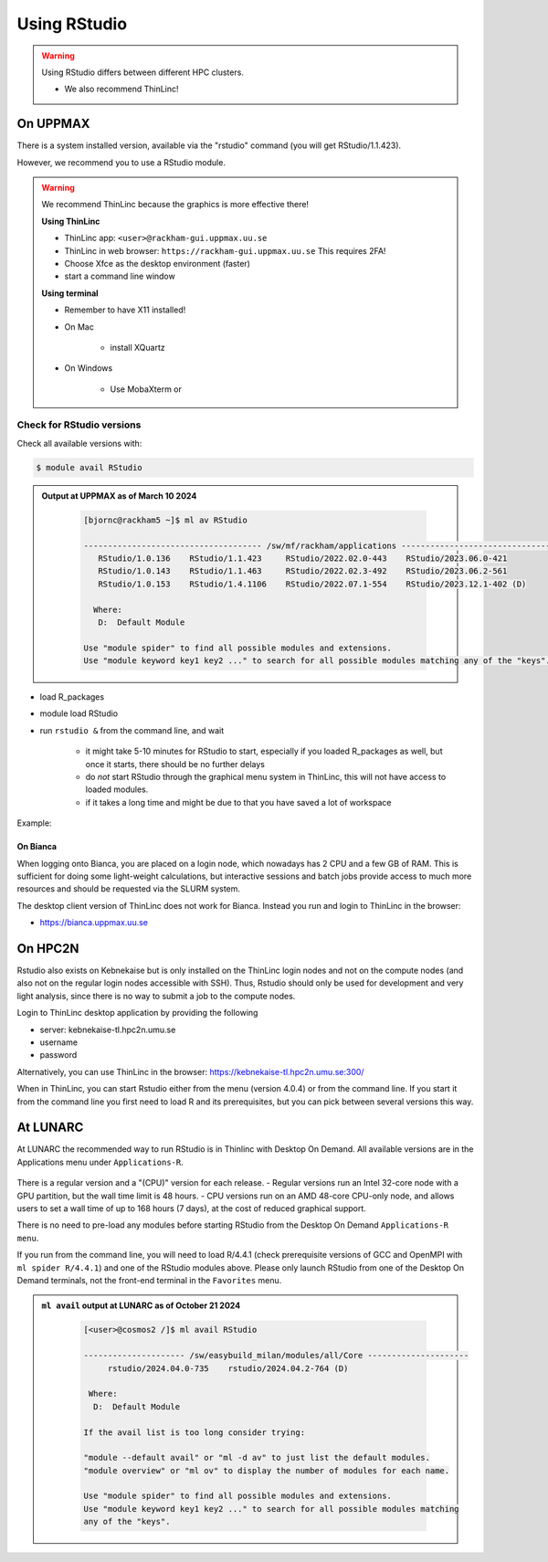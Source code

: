 Using RStudio
=============

.. warning::

   Using RStudio differs between different HPC clusters.

   - We also recommend ThinLinc!

On UPPMAX
----------

There is a system installed version, available via the "rstudio" command (you
will get RStudio/1.1.423). 

However, we recommend you to use a RStudio module.

.. warning::

   We recommend ThinLinc because the graphics is more effective there!

   **Using ThinLinc**

   - ThinLinc app: ``<user>@rackham-gui.uppmax.uu.se``
   - ThinLinc in web browser: ``https://rackham-gui.uppmax.uu.se``   This requires 2FA!

   - Choose Xfce as the desktop environment (faster)
   - start a command line window


   **Using terminal**

   - Remember to have X11 installed!
   - On Mac

      - install XQuartz

   - On Windows

      - Use MobaXterm or


Check for RStudio versions
..........................

Check all available  versions with:

.. code-block:: console
 
   $ module avail RStudio

.. admonition:: Output at UPPMAX as of March 10 2024
   :class: dropdown
    
       .. code-block::  console
    
          [bjornc@rackham5 ~]$ ml av RStudio

          ------------------------------------- /sw/mf/rackham/applications -------------------------------------
             RStudio/1.0.136    RStudio/1.1.423     RStudio/2022.02.0-443    RStudio/2023.06.0-421
             RStudio/1.0.143    RStudio/1.1.463     RStudio/2022.02.3-492    RStudio/2023.06.2-561
             RStudio/1.0.153    RStudio/1.4.1106    RStudio/2022.07.1-554    RStudio/2023.12.1-402 (D)

            Where:
             D:  Default Module

          Use "module spider" to find all possible modules and extensions.
          Use "module keyword key1 key2 ..." to search for all possible modules matching any of the "keys".       

- load R_packages
- module load RStudio
- run ``rstudio &`` from the command line, and wait
  
   - it might take 5-10 minutes for RStudio to start, especially if you loaded R_packages as well, but once it starts, there should be no further delays
   - do *not* start RStudio through the graphical menu system in ThinLinc, this will not have access to loaded modules.
   - if it takes a long time and might be due to that you have saved a lot of workspace

Example:

.. demo::

   .. code:: console 

      $ module load R/4.1.1
      $ module load RStudio/2023.12.1-402
      $ rstudio &


   If you're going to run heavier computations within RStudio then you have to remember that you need to do it inside an interactive session on one of the computation nodes, and not on a login node. But if you mostly want to use it as a pretty code editor then you can run it on the login node as well.

   To use Rstudio on a compute node, start by asking SLURM for an interactive allocation (within the ThinLink session). E.g.


   .. code:: console

      $ interactive -A naiss2023-22-44 -p devcore -n 4 -t 10:00


On Bianca
''''''''''

When logging onto Bianca, you are placed on a login node, which nowadays has 2 CPU and a few GB of RAM. This is sufficient for doing some light-weight calculations, but interactive sessions and batch jobs provide access to much more resources and should be requested via the SLURM system.

The desktop client version of ThinLinc does not work for Bianca. Instead you run and login to ThinLinc in the browser:

- https://bianca.uppmax.uu.se

On HPC2N
--------

Rstudio also exists on Kebnekaise but is only installed on the ThinLinc login nodes and not on the compute nodes (and also not on the regular login nodes accessible with SSH). 
Thus, Rstudio should only be used for development and very light analysis, since there is no way to submit a job to the compute nodes.

Login to ThinLinc desktop application by providing the following 

- server: kebnekaise-tl.hpc2n.umu.se
- username
- password

Alternatively, you can use ThinLinc in the browser: https://kebnekaise-tl.hpc2n.umu.se:300/

When in ThinLinc, you can start Rstudio either from the menu (version 4.0.4) or from the command line. If you start it from the command line you first need to load R and its prerequisites, but you can pick between several versions this way. 


At LUNARC
----------

At LUNARC the recommended way to run RStudio is in Thinlinc with Desktop On Demand. All available versions are in the Applications menu under ``Applications-R``.

.. figure:: ../../img/Cosmos-AppMenu-RStudio.png
   :width: 350
   :align: center

There is a regular version and a "(CPU)" version for each release.
- Regular versions run an Intel 32-core node with a GPU partition, but the wall time limit is 48 hours.
- CPU versions run on an AMD 48-core CPU-only node, and allows users to set a wall time of up to 168 hours (7 days), at the cost of reduced graphical support.

There is no need to pre-load any modules before starting RStudio from the Desktop On Demand ``Applications-R menu``.

If you run from the command line, you will need to load R/4.4.1 (check prerequisite versions of GCC and OpenMPI with ``ml spider R/4.4.1``) and one of the RStudio modules above. Please only launch RStudio from one of the Desktop On Demand terminals, not the front-end terminal in the ``Favorites`` menu.

.. admonition:: ``ml avail`` output at LUNARC as of October 21 2024
   :class: dropdown
    
       .. code-block::  console
    
          [<user>@cosmos2 /]$ ml avail RStudio
            
          --------------------- /sw/easybuild_milan/modules/all/Core ---------------------
               rstudio/2024.04.0-735    rstudio/2024.04.2-764 (D)
         
           Where:
            D:  Default Module
         
          If the avail list is too long consider trying:
         
          "module --default avail" or "ml -d av" to just list the default modules.
          "module overview" or "ml ov" to display the number of modules for each name.
         
          Use "module spider" to find all possible modules and extensions.
          Use "module keyword key1 key2 ..." to search for all possible modules matching
          any of the "keys".

